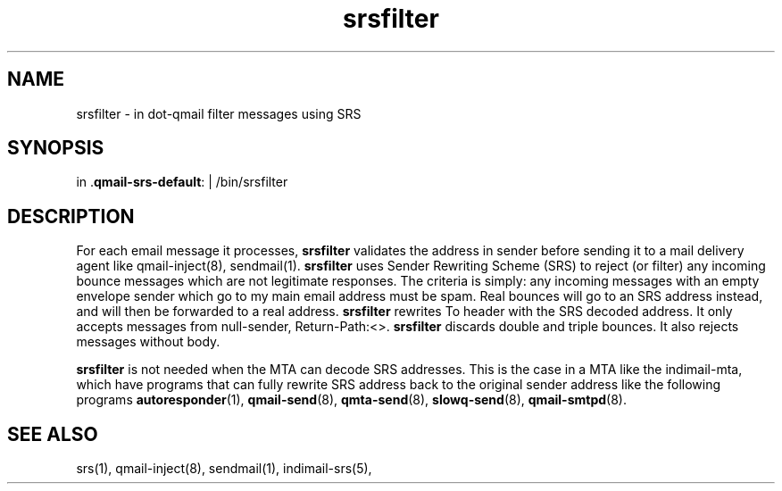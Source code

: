 .\" vim: tw=75
.TH srsfilter 1

.SH NAME
srsfilter - in dot-qmail filter messages using SRS

.SH SYNOPSIS
in .\fBqmail-srs-default\fR: | /bin/srsfilter

.SH DESCRIPTION
For each email message it processes, \fBsrsfilter\fR validates the address
in sender before sending it to a mail delivery agent like qmail-inject(8),
sendmail(1). \fBsrsfilter\fR uses Sender Rewriting Scheme (SRS) to reject
(or filter) any incoming bounce messages which are not legitimate
responses. The criteria is simply: any incoming messages with an empty
envelope sender which go to my main email address must be spam. Real
bounces will go to an SRS address instead, and will then be forwarded to a
real address. \fBsrsfilter\fR rewrites To header with the SRS decoded
address. It only accepts messages from null-sender, Return-Path:<>.
\fBsrsfilter\fR discards double and triple bounces. It also rejects
messages without body.

\fBsrsfilter\fR is not needed when the MTA can decode SRS addresses. This
is the case in a MTA like the indimail-mta, which have programs that can
fully rewrite SRS address back to the original sender address like the
following programs \fBautoresponder\fR(1), \fBqmail-send\fR(8),
\fBqmta-send\fR(8), \fBslowq-send\fR(8), \fBqmail-smtpd\fR(8).

.SH "SEE ALSO"
srs(1), qmail-inject(8), sendmail(1), indimail-srs(5),
